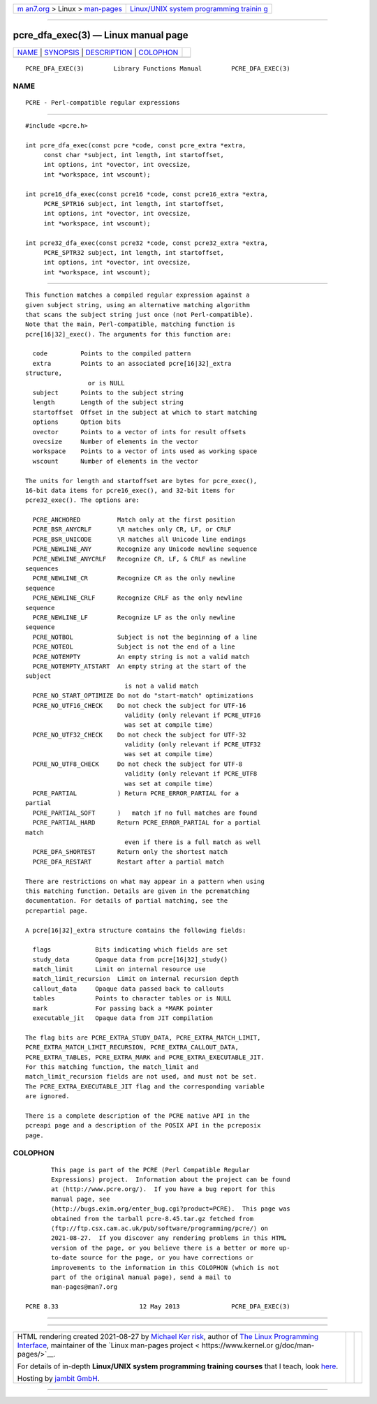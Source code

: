 .. container:: page-top

.. container:: nav-bar

   +----------------------------------+----------------------------------+
   | `m                               | `Linux/UNIX system programming   |
   | an7.org <../../../index.html>`__ | trainin                          |
   | > Linux >                        | g <http://man7.org/training/>`__ |
   | `man-pages <../index.html>`__    |                                  |
   +----------------------------------+----------------------------------+

--------------

pcre_dfa_exec(3) — Linux manual page
====================================

+-----------------------------------+-----------------------------------+
| `NAME <#NAME>`__ \|               |                                   |
| `SYNOPSIS <#SYNOPSIS>`__ \|       |                                   |
| `DESCRIPTION <#DESCRIPTION>`__ \| |                                   |
| `COLOPHON <#COLOPHON>`__          |                                   |
+-----------------------------------+-----------------------------------+
| .. container:: man-search-box     |                                   |
+-----------------------------------+-----------------------------------+

::

   PCRE_DFA_EXEC(3)        Library Functions Manual        PCRE_DFA_EXEC(3)

NAME
-------------------------------------------------

::

          PCRE - Perl-compatible regular expressions


---------------------------------------------------------

::


          #include <pcre.h>

          int pcre_dfa_exec(const pcre *code, const pcre_extra *extra,
               const char *subject, int length, int startoffset,
               int options, int *ovector, int ovecsize,
               int *workspace, int wscount);

          int pcre16_dfa_exec(const pcre16 *code, const pcre16_extra *extra,
               PCRE_SPTR16 subject, int length, int startoffset,
               int options, int *ovector, int ovecsize,
               int *workspace, int wscount);

          int pcre32_dfa_exec(const pcre32 *code, const pcre32_extra *extra,
               PCRE_SPTR32 subject, int length, int startoffset,
               int options, int *ovector, int ovecsize,
               int *workspace, int wscount);


---------------------------------------------------------------

::


          This function matches a compiled regular expression against a
          given subject string, using an alternative matching algorithm
          that scans the subject string just once (not Perl-compatible).
          Note that the main, Perl-compatible, matching function is
          pcre[16|32]_exec(). The arguments for this function are:

            code         Points to the compiled pattern
            extra        Points to an associated pcre[16|32]_extra
          structure,
                           or is NULL
            subject      Points to the subject string
            length       Length of the subject string
            startoffset  Offset in the subject at which to start matching
            options      Option bits
            ovector      Points to a vector of ints for result offsets
            ovecsize     Number of elements in the vector
            workspace    Points to a vector of ints used as working space
            wscount      Number of elements in the vector

          The units for length and startoffset are bytes for pcre_exec(),
          16-bit data items for pcre16_exec(), and 32-bit items for
          pcre32_exec(). The options are:

            PCRE_ANCHORED          Match only at the first position
            PCRE_BSR_ANYCRLF       \R matches only CR, LF, or CRLF
            PCRE_BSR_UNICODE       \R matches all Unicode line endings
            PCRE_NEWLINE_ANY       Recognize any Unicode newline sequence
            PCRE_NEWLINE_ANYCRLF   Recognize CR, LF, & CRLF as newline
          sequences
            PCRE_NEWLINE_CR        Recognize CR as the only newline
          sequence
            PCRE_NEWLINE_CRLF      Recognize CRLF as the only newline
          sequence
            PCRE_NEWLINE_LF        Recognize LF as the only newline
          sequence
            PCRE_NOTBOL            Subject is not the beginning of a line
            PCRE_NOTEOL            Subject is not the end of a line
            PCRE_NOTEMPTY          An empty string is not a valid match
            PCRE_NOTEMPTY_ATSTART  An empty string at the start of the
          subject
                                     is not a valid match
            PCRE_NO_START_OPTIMIZE Do not do "start-match" optimizations
            PCRE_NO_UTF16_CHECK    Do not check the subject for UTF-16
                                     validity (only relevant if PCRE_UTF16
                                     was set at compile time)
            PCRE_NO_UTF32_CHECK    Do not check the subject for UTF-32
                                     validity (only relevant if PCRE_UTF32
                                     was set at compile time)
            PCRE_NO_UTF8_CHECK     Do not check the subject for UTF-8
                                     validity (only relevant if PCRE_UTF8
                                     was set at compile time)
            PCRE_PARTIAL           ) Return PCRE_ERROR_PARTIAL for a
          partial
            PCRE_PARTIAL_SOFT      )   match if no full matches are found
            PCRE_PARTIAL_HARD      Return PCRE_ERROR_PARTIAL for a partial
          match
                                     even if there is a full match as well
            PCRE_DFA_SHORTEST      Return only the shortest match
            PCRE_DFA_RESTART       Restart after a partial match

          There are restrictions on what may appear in a pattern when using
          this matching function. Details are given in the pcrematching
          documentation. For details of partial matching, see the
          pcrepartial page.

          A pcre[16|32]_extra structure contains the following fields:

            flags            Bits indicating which fields are set
            study_data       Opaque data from pcre[16|32]_study()
            match_limit      Limit on internal resource use
            match_limit_recursion  Limit on internal recursion depth
            callout_data     Opaque data passed back to callouts
            tables           Points to character tables or is NULL
            mark             For passing back a *MARK pointer
            executable_jit   Opaque data from JIT compilation

          The flag bits are PCRE_EXTRA_STUDY_DATA, PCRE_EXTRA_MATCH_LIMIT,
          PCRE_EXTRA_MATCH_LIMIT_RECURSION, PCRE_EXTRA_CALLOUT_DATA,
          PCRE_EXTRA_TABLES, PCRE_EXTRA_MARK and PCRE_EXTRA_EXECUTABLE_JIT.
          For this matching function, the match_limit and
          match_limit_recursion fields are not used, and must not be set.
          The PCRE_EXTRA_EXECUTABLE_JIT flag and the corresponding variable
          are ignored.

          There is a complete description of the PCRE native API in the
          pcreapi page and a description of the POSIX API in the pcreposix
          page.

COLOPHON
---------------------------------------------------------

::

          This page is part of the PCRE (Perl Compatible Regular
          Expressions) project.  Information about the project can be found
          at ⟨http://www.pcre.org/⟩.  If you have a bug report for this
          manual page, see
          ⟨http://bugs.exim.org/enter_bug.cgi?product=PCRE⟩.  This page was
          obtained from the tarball pcre-8.45.tar.gz fetched from
          ⟨ftp://ftp.csx.cam.ac.uk/pub/software/programming/pcre/⟩ on
          2021-08-27.  If you discover any rendering problems in this HTML
          version of the page, or you believe there is a better or more up-
          to-date source for the page, or you have corrections or
          improvements to the information in this COLOPHON (which is not
          part of the original manual page), send a mail to
          man-pages@man7.org

   PCRE 8.33                      12 May 2013              PCRE_DFA_EXEC(3)

--------------

--------------

.. container:: footer

   +-----------------------+-----------------------+-----------------------+
   | HTML rendering        |                       | |Cover of TLPI|       |
   | created 2021-08-27 by |                       |                       |
   | `Michael              |                       |                       |
   | Ker                   |                       |                       |
   | risk <https://man7.or |                       |                       |
   | g/mtk/index.html>`__, |                       |                       |
   | author of `The Linux  |                       |                       |
   | Programming           |                       |                       |
   | Interface <https:     |                       |                       |
   | //man7.org/tlpi/>`__, |                       |                       |
   | maintainer of the     |                       |                       |
   | `Linux man-pages      |                       |                       |
   | project <             |                       |                       |
   | https://www.kernel.or |                       |                       |
   | g/doc/man-pages/>`__. |                       |                       |
   |                       |                       |                       |
   | For details of        |                       |                       |
   | in-depth **Linux/UNIX |                       |                       |
   | system programming    |                       |                       |
   | training courses**    |                       |                       |
   | that I teach, look    |                       |                       |
   | `here <https://ma     |                       |                       |
   | n7.org/training/>`__. |                       |                       |
   |                       |                       |                       |
   | Hosting by `jambit    |                       |                       |
   | GmbH                  |                       |                       |
   | <https://www.jambit.c |                       |                       |
   | om/index_en.html>`__. |                       |                       |
   +-----------------------+-----------------------+-----------------------+

--------------

.. container:: statcounter

   |Web Analytics Made Easy - StatCounter|

.. |Cover of TLPI| image:: https://man7.org/tlpi/cover/TLPI-front-cover-vsmall.png
   :target: https://man7.org/tlpi/
.. |Web Analytics Made Easy - StatCounter| image:: https://c.statcounter.com/7422636/0/9b6714ff/1/
   :class: statcounter
   :target: https://statcounter.com/
